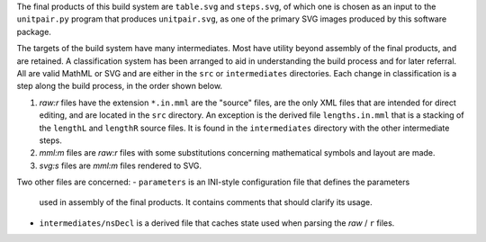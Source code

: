 
The final products of this build system are ``table.svg`` and ``steps.svg``,
of which one is chosen as an input to the ``unitpair.py`` program that produces
``unitpair.svg``, as one of the primary SVG images produced by this software
package.

The targets of the build system have many intermediates. Most have utility
beyond assembly of the final products, and are retained. A classification
system has been arranged to aid in understanding the build process and for
later referral. All are valid MathML or SVG and are either in the ``src`` or
``intermediates`` directories. Each change in classification is a step along
the build process, in the order shown below.

1. *raw:r* files have the extension ``*.in.mml`` are the "source" files, are
   the only XML files that are intended for direct editing, and are located in
   the ``src`` directory. An exception is the derived file ``lengths.in.mml``
   that is a stacking of the ``lengthL`` and ``lengthR`` source files. It is
   found in the ``intermediates`` directory with the other intermediate steps.

2. *mml:m* files are *raw:r* files with some substitutions concerning
   mathematical symbols and layout are made.

3. *svg:s* files are *mml:m* files rendered to SVG.

Two other files are concerned:
- ``parameters`` is an INI-style configuration file that defines the parameters
  used in assembly of the final products. It contains comments that should
  clarify its usage.

- ``intermediates/nsDecl`` is a derived file that caches state used when parsing
  the *raw* / ``r`` files.
